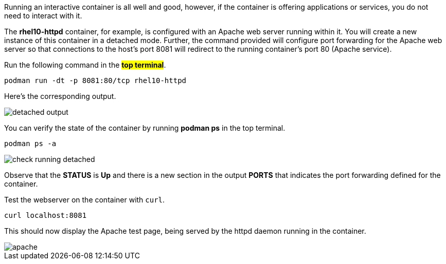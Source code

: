 Running an interactive container is all well and good, however, if the
container is offering applications or services, you do not need to
interact with it.

The *rhel10-httpd* container, for example, is configured with an Apache
web server running within it. You will create a new instance of this
container in a detached mode. Further, the command provided will
configure port forwarding for the Apache web server so that connections
to the host’s port 8081 will redirect to the running container’s port 80
(Apache service).

Run the following command in the #*top terminal*#.

[source,bash,run]
----
podman run -dt -p 8081:80/tcp rhel10-httpd
----

Here's the corresponding output.

image::detached-output.png[]

You can verify the state of the container by running *podman ps* in the top terminal.

[source,bash,run]
----
podman ps -a
----

image::check-running-detached.png[]

Observe that the *STATUS* is *Up* and there is a new section in the
output *PORTS* that indicates the port forwarding defined for the
container.

Test the webserver on the container with `+curl+`.

[source,bash,run]
----
curl localhost:8081
----

This should now display the Apache test page, being served by the httpd
daemon running in the container.

image::apache.png[apache]
